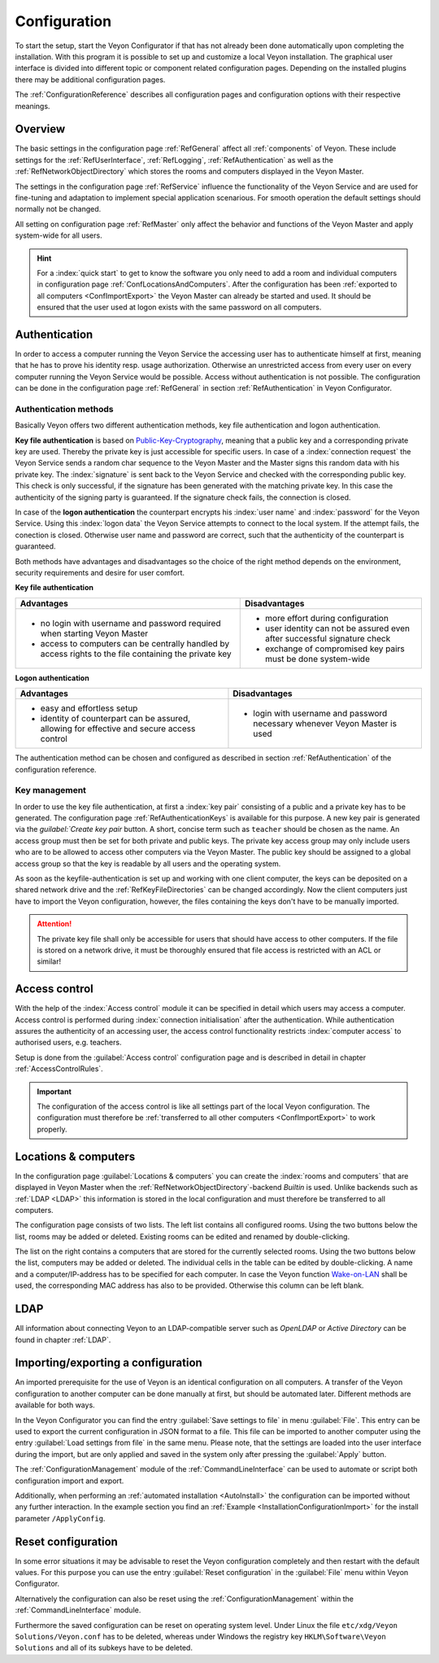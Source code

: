 .. _Configuration:

Configuration
=============

To start the setup, start the Veyon Configurator if that has not already been done automatically upon completing the installation. With this program it is possible to set up and customize a local Veyon installation. The graphical user interface is divided into different topic or component related configuration pages. Depending on the installed plugins there may be additional configuration pages.

.. image:: images/configurator.png
   :scale: 75 %
   :align: center

The :ref:`ConfigurationReference` describes all configuration pages and configuration options with their respective meanings.


Overview
--------

The basic settings in the configuration page :ref:`RefGeneral` affect all :ref:`components` of Veyon. These include settings for the :ref:`RefUserInterface`, :ref:`RefLogging`, :ref:`RefAuthentication` as well as the :ref:`RefNetworkObjectDirectory` which stores the rooms and computers displayed in the Veyon Master.

The settings in the configuration page :ref:`RefService` influence the functionality of the Veyon Service and are used for fine-tuning and adaptation to implement special application scenarious. For smooth operation the default settings should normally not be changed.

All setting on configuration page :ref:`RefMaster` only affect the behavior and functions of the Veyon Master and apply system-wide for all users.

.. hint:: For a :index:`quick start` to get to know the software you only need to add a room and individual computers in configuration page :ref:`ConfLocationsAndComputers`. After the configuration has been :ref:`exported to all computers <ConfImportExport>` the Veyon Master can already be started and used. It should be ensured that the user used at logon exists with the same password on all computers.

.. index:: Authentication, Authentication methods

.. _ConfAuthentication:

Authentication
--------------

In order to access a computer running the Veyon Service the accessing user has to authenticate himself at first, meaning that he has to prove his identity resp. usage authorization. Otherwise an unrestricted access from every user on every computer running the Veyon Service would be possible. Access without authentication is not possible. The configuration can be done in the configuration page :ref:`RefGeneral` in section :ref:`RefAuthentication` in Veyon Configurator.

.. _ConfAuthenticationMethods:

Authentication methods
++++++++++++++++++++++

Basically Veyon offers two different authentication methods, key file authentication and logon authentication.

**Key file authentication** is based on `Public-Key-Cryptography <https://en.wikipedia.org/wiki/Public-key_cryptography>`_, meaning that a public key and a corresponding private key are used. Thereby the private key is just accessible for specific users. In case of a :index:`connection request` the Veyon Service sends a random char sequence to the Veyon Master and the Master signs this random data with his private key. The :index:`signature` is sent back to the Veyon Service and checked with the corresponding public key. This check is only successful, if the signature has been generated with the matching private key. In this case the authenticity of the signing party is guaranteed. If the signature check fails, the connection is closed.

In case of the **logon authentication** the counterpart encrypts his :index:`user name` and :index:`password` for the Veyon Service. Using this :index:`logon data` the Veyon Service attempts to connect to the local system. If the attempt fails, the conection is closed. Otherwise user name and password are correct, such that the authenticity of the counterpart is guaranteed.

Both methods have advantages and disadvantages so the choice of the right method depends on the environment, security requirements and desire for user comfort.

.. index:: key file authentication, public-key-cryptography, public key, private key, key file

.. _ConfKeyFileAuthentication:

**Key file authentication**

+-------------------------------------------------+-------------------------------------------------+
| Advantages                                      | Disadvantages                                   |
+=================================================+=================================================+
| * no login with username and password required  | * more effort during configuration              |
|   when starting Veyon Master                    | * user identity can not be assured even after   |
| * access to computers can be centrally handled  |   successful signature check                    |
|   by access rights to the file containing       | * exchange of compromised key pairs must be     |
|   the private key                               |   done system-wide                              |
+-------------------------------------------------+-------------------------------------------------+


.. index:: logon-authentication, username, password

.. _ConfLogonAuthentication:

**Logon authentication**

+-------------------------------------------------+-------------------------------------------------+
| Advantages                                      | Disadvantages                                   |
+=================================================+=================================================+
| * easy and effortless setup                     | * login with username and password necessary    |
| * identity of counterpart can be assured,       |   whenever Veyon Master is used                 |
|   allowing for effective and secure access      |                                                 |
|   control                                       |                                                 |
+-------------------------------------------------+-------------------------------------------------+

The authentication method can be chosen and configured as described in section :ref:`RefAuthentication` of the configuration reference.


Key management
++++++++++++++

In order to use the key file authentication, at first a :index:`key pair` consisting of a public and a private key has to be generated.  The configuration page :ref:`RefAuthenticationKeys` is available for this purpose. A new key pair is generated via the `guilabel:`Create key pair` button. A short, concise term such as ``teacher`` should be chosen as the name. An access group must then be set for both private and public keys. The private key access group may only include users who are to be allowed to access other computers via the Veyon Master. The public key should be assigned to a global access group so that the key is readable by all users and the operating system.

As soon as the keyfile-authentication is set up and working with one client computer, the keys can be deposited on a shared network drive and the :ref:`RefKeyFileDirectories` can be changed accordingly. Now the client computers just have to import the Veyon configuration, however, the files containing the keys don't have to be manually imported.

.. attention:: The private key file shall only be accessible for users that should have access to other computers. If the file is stored on a network drive, it must be thoroughly ensured that file access is restricted with an ACL or similar!


.. index:: computer access control

.. _ConfAccessControl:

Access control
--------------

With the help of the :index:`Access control` module it can be specified in detail which users may access a computer. Access control is performed during :index:`connection initialisation` after the authentication.  While authentication assures the authenticity of an accessing user, the access control functionality restricts :index:`computer access` to authorised users, e.g. teachers.

Setup is done from the :guilabel:`Access control` configuration page and is described in detail in chapter :ref:`AccessControlRules`.

.. important:: The configuration of the access control is like all settings part of the local Veyon configuration. The configuration must therefore be :ref:`transferred to all other computers <ConfImportExport>` to work properly.


.. index:: Locations and computers

.. _ConfLocationsAndComputers:

Locations & computers
---------------------

In the configuration page :guilabel:`Locations & computers` you can create the :index:`rooms and computers` that are displayed in Veyon Master when the :ref:`RefNetworkObjectDirectory`-backend *Builtin* is used. Unlike backends such as :ref:`LDAP <LDAP>` this information is stored in the local configuration and must therefore be transferred to all computers.

The configuration page consists of two lists. The left list contains all configured rooms. Using the two buttons below the list, rooms may be added or deleted. Existing rooms can be edited and renamed by double-clicking.

The list on the right contains a computers that are stored for the currently selected rooms. Using the two buttons below the list, computers may be added or deleted. The individual cells in the table can be edited by double-clicking. A name and a computer/IP-address has to be specified for each computer. In case the Veyon function `Wake-on-LAN <https://en.wikipedia.org/wiki/Wake-on-LAN>`_ shall be used, the corresponding MAC address has also to be provided. Otherwise this column can be left blank.


LDAP
----

All information about connecting Veyon to an LDAP-compatible server such as *OpenLDAP* or *Active Directory* can be found in chapter :ref:`LDAP`.


.. index:: export configuration, import configuration, load settings, save settings

.. _ConfImportExport:

Importing/exporting a configuration
-----------------------------------

An imported prerequisite for the use of Veyon is an identical configuration on all computers. A transfer of the Veyon configuration to another computer can be done manually at first, but should be automated later. Different methods are available for both ways.

In the Veyon Configurator you can find the entry :guilabel:`Save settings to file` in menu :guilabel:`File`. This entry can be used to export the current configuration in JSON format to a file. This file can be imported to another computer using the entry :guilabel:`Load settings from file` in the same menu. Please note, that the settings are loaded into the user interface during the import, but are only applied and saved in the system only after pressing the :guilabel:`Apply` button.

The :ref:`ConfigurationManagement` module of the :ref:`CommandLineInterface` can be used to automate or script both configuration import and export.

Additionally, when performing an :ref:`automated installation <AutoInstall>` the configuration can be imported without any further interaction. In the example section you find an :ref:`Example <InstallationConfigurationImport>` for the install parameter ``/ApplyConfig``.


.. index:: reset configuration, reset settings, delete configuration

.. _ConfClear:

Reset configuration
-------------------

In some error situations it may be advisable to reset the Veyon configuration completely and then restart with the default values. For this purpose you can use the entry :guilabel:`Reset configuration` in the :guilabel:`File` menu within Veyon Configurator.

Alternatively the configuration can also be reset using the :ref:`ConfigurationManagement` within the :ref:`CommandLineInterface` module.

Furthermore the saved configuration can be reset on operating system level. Under Linux the file ``etc/xdg/Veyon Solutions/Veyon.conf`` has to be deleted, whereas under Windows the registry key ``HKLM\Software\Veyon Solutions`` and all of its subkeys have to be deleted.

